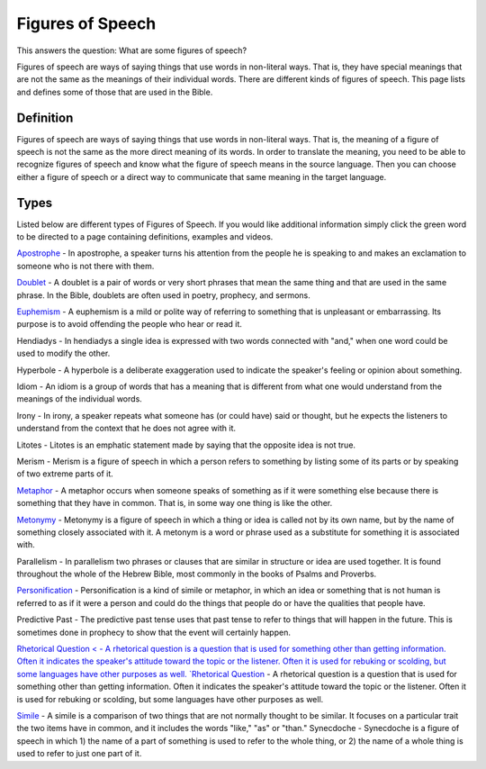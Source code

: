 Figures of Speech
=================

This answers the question: What are some figures of speech?

Figures of speech are ways of saying things that use words in non-literal ways. That is, they have special meanings that are not the same as the meanings of their individual words. There are different kinds of figures of speech. This page lists and defines some of those that are used in the Bible.

Definition
------------

Figures of speech are ways of saying things that use words in non-literal ways. That is, the meaning of a figure of speech is not the same as the more direct meaning of its words. In order to translate the meaning, you need to be able to recognize figures of speech and know what the figure of speech means in the source language. Then you can choose either a figure of speech or a direct way to communicate that same meaning in the target language.

Types
------

Listed below are different types of Figures of Speech. If you would like additional information simply click the green word to be directed to a page containing definitions, examples and videos.

`Apostrophe <https://github.com/unfoldingWord-dev/translationStudio-Info/blob/master/docs/Apostrophe.rst>`_ - In apostrophe, a speaker turns his attention from the people he is speaking to and makes an exclamation to someone who is not there with them.

`Doublet <https://github.com/unfoldingWord-dev/translationStudio-Info/blob/master/docs/Doublet.rst>`_ - A doublet is a pair of words or very short phrases that mean the same thing and that are used in the same phrase. In the Bible, doublets are often used in poetry, prophecy, and sermons.

`Euphemism <https://github.com/unfoldingWord-dev/translationStudio-Info/blob/master/docs/Euphemism.rst>`_ - A euphemism is a mild or polite way of referring to something that is unpleasant or embarrassing. Its purpose is to avoid offending the people who hear or read it.

Hendiadys - In hendiadys a single idea is expressed with two words connected with "and," when one word could be used to modify the other.

Hyperbole - A hyperbole is a deliberate exaggeration used to indicate the speaker's feeling or opinion about something.

Idiom - An idiom is a group of words that has a meaning that is different from what one would understand from the meanings of the individual words.

Irony - In irony, a speaker repeats what someone has (or could have) said or thought, but he expects the listeners to understand from the context that he does not agree with it.

Litotes - Litotes is an emphatic statement made by saying that the opposite idea is not true.

Merism - Merism is a figure of speech in which a person refers to something by listing some of its parts or by speaking of two extreme parts of it.

`Metaphor <https://github.com/unfoldingWord-dev/translationStudio-Info/blob/master/docs/Metaphor.rst>`_ - A metaphor occurs when someone speaks of something as if it were something else because there is something that they have in common. That is, in some way one thing is like the other.

`Metonymy <https://github.com/unfoldingWord-dev/translationStudio-Info/blob/master/docs/Metonymy.rst>`_ - Metonymy is a figure of speech in which a thing or idea is called not by its own name, but by the name of something closely associated with it. A metonym is a word or phrase used as a substitute for something it is associated with.

Parallelism - In parallelism two phrases or clauses that are similar in structure or idea are used together. It is found throughout the whole of the Hebrew Bible, most commonly in the books of Psalms and Proverbs.

`Personification <https://github.com/unfoldingWord-dev/translationStudio-Info/blob/master/docs/Personification.rst>`_ - Personification is a kind of simile or metaphor, in which an idea or something that is not human is referred to as if it were a person and could do the things that people do or have the qualities that people have.

Predictive Past - The predictive past tense uses that past tense to refer to things that will happen in the future. This is sometimes done in prophecy to show that the event will certainly happen.

`Rhetorical Question < - A rhetorical question is a question that is used for something other than getting information. Often it indicates the speaker's attitude toward the topic or the listener. Often it is used for rebuking or scolding, but some languages have other purposes as well.
`Rhetorical Question <https://github.com/unfoldingWord-dev/translationStudio-Info/blob/master/docs/Rhetorical.rst>`_ - A rhetorical question is a question that is used for something other than getting information. Often it indicates the speaker's attitude toward the topic or the listener. Often it is used for rebuking or scolding, but some languages have other purposes as well.

`Simile <https://github.com/unfoldingWord-dev/translationStudio-Info/blob/master/docs/Simile.rst>`_ - A simile is a comparison of two things that are not normally thought to be similar. It focuses on a particular trait the two items have in common, and it includes the words "like," "as" or "than."
Synecdoche - Synecdoche is a figure of speech in which 1) the name of a part of something is used to refer to the whole thing, or 2) the name of a whole thing is used to refer to just one part of it.
